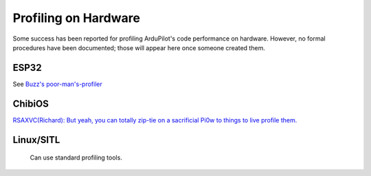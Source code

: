 .. _profiling_on_hardware:

=====================
Profiling on Hardware
=====================

Some success has been reported for profiling ArduPilot's code performance on hardware.  However, no formal procedures have been documented; those will appear here once someone created them.

-----
ESP32
-----

See `Buzz's poor-man's-profiler <https://github.com/davidbuzz/ardupilot/tree/esp32s3-poor-mans-profiler>`__

-------
ChibiOS
-------

`RSAXVC(Richard): But yeah, you can totally zip-tie on a sacrificial Pi0w to things to live profile them. <https://discord.com/channels/674039678562861068/780728024756781056/1397729962533847230>`__

----------
Linux/SITL
----------
 Can use standard profiling tools.
